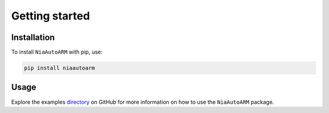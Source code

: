 Getting started
===============

Installation
------------

To install ``NiaAutoARM`` with pip, use:

..  code:: bash

    pip install niaautoarm

Usage
-----

Explore the examples `directory <https://github.com/firefly-cpp/NiaAutoARM/tree/main/examples>`_ on GitHub for more information on how to use the ``NiaAutoARM`` package.